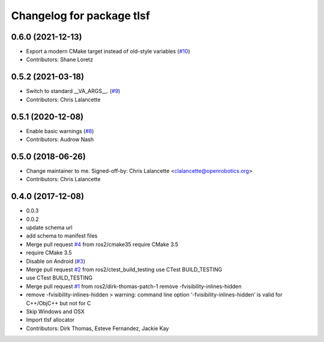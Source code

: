 ^^^^^^^^^^^^^^^^^^^^^^^^^^
Changelog for package tlsf
^^^^^^^^^^^^^^^^^^^^^^^^^^

0.6.0 (2021-12-13)
------------------
* Export a modern CMake target instead of old-style variables (`#10 <https://github.com/ros2/tlsf/issues/10>`_)
* Contributors: Shane Loretz

0.5.2 (2021-03-18)
------------------
* Switch to standard __VA_ARGS_\_. (`#9 <https://github.com/ros2/tlsf/issues/9>`_)
* Contributors: Chris Lalancette

0.5.1 (2020-12-08)
------------------
* Enable basic warnings (`#8 <https://github.com/ros2/tlsf/issues/8>`_)
* Contributors: Audrow Nash

0.5.0 (2018-06-26)
------------------
* Change maintainer to me.
  Signed-off-by: Chris Lalancette <clalancette@openrobotics.org>
* Contributors: Chris Lalancette

0.4.0 (2017-12-08)
------------------
* 0.0.3
* 0.0.2
* update schema url
* add schema to manifest files
* Merge pull request `#4 <https://github.com/ros2/tlsf/issues/4>`_ from ros2/cmake35
  require CMake 3.5
* require CMake 3.5
* Disable on Android (`#3 <https://github.com/ros2/tlsf/issues/3>`_)
* Merge pull request `#2 <https://github.com/ros2/tlsf/issues/2>`_ from ros2/ctest_build_testing
  use CTest BUILD_TESTING
* use CTest BUILD_TESTING
* Merge pull request `#1 <https://github.com/ros2/tlsf/issues/1>`_ from ros2/dirk-thomas-patch-1
  remove -fvisibility-inlines-hidden
* remove -fvisibility-inlines-hidden
  > warning: command line option ‘-fvisibility-inlines-hidden’ is valid for C++/ObjC++ but not for C
* Skip Windows and OSX
* Import tlsf allocator
* Contributors: Dirk Thomas, Esteve Fernandez, Jackie Kay
